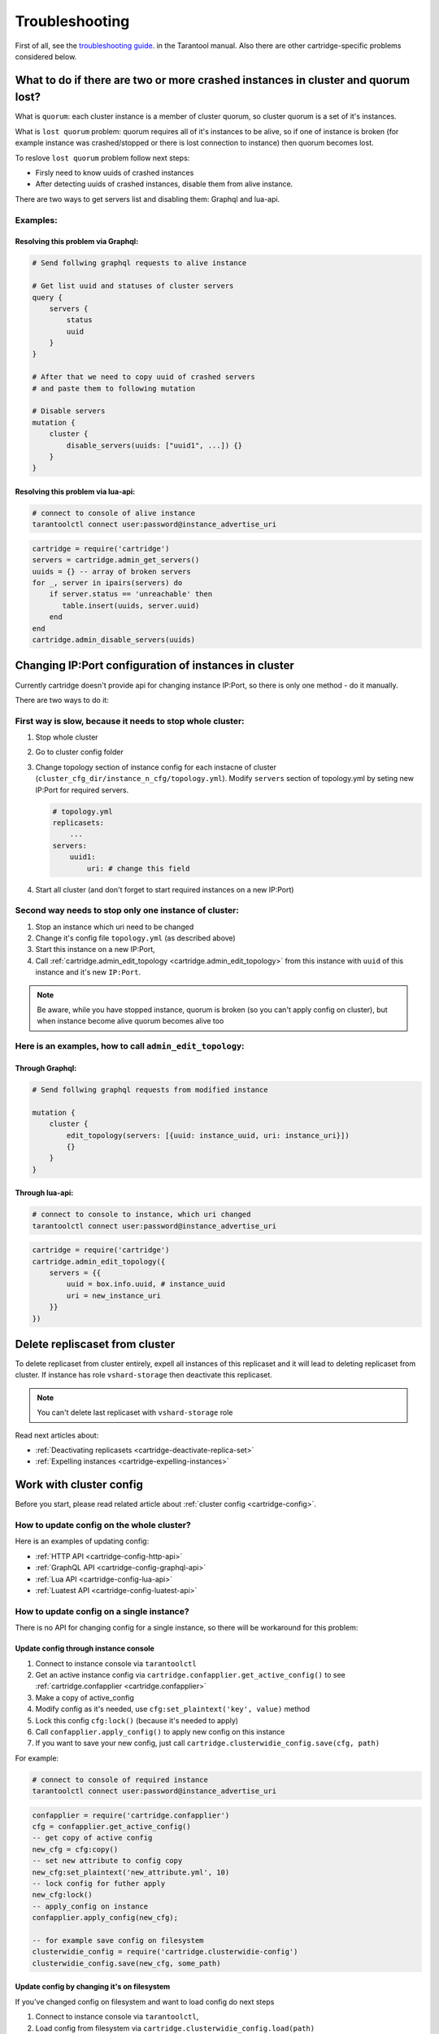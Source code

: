 .. _cartridge-troubleshooting:

-------------------------------------------------------------------------------
Troubleshooting
-------------------------------------------------------------------------------

First of all, see the
`troubleshooting guide <https://www.tarantool.io/en/doc/latest/book/admin/troubleshoot/>`_.
in the Tarantool manual. Also there are other cartridge-specific
problems considered below.

~~~~~~~~~~~~~~~~~~~~~~~~~~~~~~~~~~~~~~~~~~~~~~~~~~~~~~~~~~~~~~~~~~~~~~~~~~~~~~~~~
What to do if there are two or more crashed instances in cluster and quorum lost?
~~~~~~~~~~~~~~~~~~~~~~~~~~~~~~~~~~~~~~~~~~~~~~~~~~~~~~~~~~~~~~~~~~~~~~~~~~~~~~~~~

What is ``quorum``: each cluster instance is a member of cluster quorum,
so cluster quorum is a set of it's instances.

What is ``lost quorum`` problem: quorum requires all of it's instances to
be alive, so if one of instance is broken (for example instance was crashed/stopped
or there is lost connection to instance) then quorum becomes lost.

To reslove ``lost quorum`` problem follow next steps:

* Firsly need to know uuids of crashed instances
* After detecting uuids of crashed instances, disable them from alive instance.

There are two ways to get servers list and disabling them: Graphql and lua-api.

+++++++++++++++++++++++++++++++++++++++++++++++++++++++++++++++++++++++++++++++++
Examples:
+++++++++++++++++++++++++++++++++++++++++++++++++++++++++++++++++++++++++++++++++

"""""""""""""""""""""""""""""""""""""""""""""""""""""""""""""""""""""""""""""""""
Resolving this problem via Graphql:
"""""""""""""""""""""""""""""""""""""""""""""""""""""""""""""""""""""""""""""""""

.. code-block:: graphql

    # Send follwing graphql requests to alive instance

    # Get list uuid and statuses of cluster servers
    query {
        servers {
            status
            uuid
        }
    }

    # After that we need to copy uuid of crashed servers
    # and paste them to following mutation

    # Disable servers
    mutation {
        cluster {
            disable_servers(uuids: ["uuid1", ...]) {}
        }
    }

"""""""""""""""""""""""""""""""""""""""""""""""""""""""""""""""""""""""""""""""""
Resolving this problem via lua-api:
"""""""""""""""""""""""""""""""""""""""""""""""""""""""""""""""""""""""""""""""""

.. code-block:: bash

    # connect to console of alive instance
    tarantoolctl connect user:password@instance_advertise_uri

.. code-block:: lua

    cartridge = require('cartridge')
    servers = cartridge.admin_get_servers()
    uuids = {} -- array of broken servers
    for _, server in ipairs(servers) do
        if server.status == 'unreachable' then
           table.insert(uuids, server.uuid)
        end
    end
    cartridge.admin_disable_servers(uuids)

~~~~~~~~~~~~~~~~~~~~~~~~~~~~~~~~~~~~~~~~~~~~~~~~~~~~~~~~~~~~~~~~~~~~~~~~~~~~~~~~~
Changing IP:Port configuration of instances in cluster
~~~~~~~~~~~~~~~~~~~~~~~~~~~~~~~~~~~~~~~~~~~~~~~~~~~~~~~~~~~~~~~~~~~~~~~~~~~~~~~~~

Currently cartridge doesn't provide api for changing instance IP:Port, so there is
only one method - do it manually.

There are two ways to do it:

+++++++++++++++++++++++++++++++++++++++++++++++++++++++++++++++++++++++++++++++++
First way is slow, because it needs to stop whole cluster:
+++++++++++++++++++++++++++++++++++++++++++++++++++++++++++++++++++++++++++++++++

#.  Stop whole cluster
#.  Go to cluster config folder
#.  Change topology section of instance config for each instacne
    of cluster (``cluster_cfg_dir/instance_n_cfg/topology.yml``).
    Modify ``servers`` section of topology.yml by seting new IP:Port
    for required servers.

    .. code-block:: yaml

        # topology.yml
        replicasets:
            ...
        servers:
            uuid1:
                uri: # change this field

#.  Start all cluster (and don't forget to start required instances
    on a new IP:Port)

+++++++++++++++++++++++++++++++++++++++++++++++++++++++++++++++++++++++++++++++++
Second way needs to stop only one instance of cluster:
+++++++++++++++++++++++++++++++++++++++++++++++++++++++++++++++++++++++++++++++++

#.  Stop an instance which uri need to be changed
#.  Change it's config file ``topology.yml`` (as described above)
#.  Start this instance on a new IP:Port,
#.  Call :ref:`cartridge.admin_edit_topology <cartridge.admin_edit_topology>`
    from this instance with ``uuid`` of this instance and it's new ``IP:Port``.

.. NOTE::

    Be aware, while you have stopped instance, quorum is broken (so you can't apply
    config on cluster), but when instance become alive quorum becomes alive too

+++++++++++++++++++++++++++++++++++++++++++++++++++++++++++++++++++++++++++++++++
Here is an examples, how to call ``admin_edit_topology``:
+++++++++++++++++++++++++++++++++++++++++++++++++++++++++++++++++++++++++++++++++

"""""""""""""""""""""""""""""""""""""""""""""""""""""""""""""""""""""""""""""""""
Through Graphql:
"""""""""""""""""""""""""""""""""""""""""""""""""""""""""""""""""""""""""""""""""

.. code-block:: graphql

    # Send follwing graphql requests from modified instance

    mutation {
        cluster {
            edit_topology(servers: [{uuid: instance_uuid, uri: instance_uri}])
            {}
        }
    }

"""""""""""""""""""""""""""""""""""""""""""""""""""""""""""""""""""""""""""""""""
Through lua-api:
"""""""""""""""""""""""""""""""""""""""""""""""""""""""""""""""""""""""""""""""""

.. code-block:: bash

    # connect to console to instance, which uri changed
    tarantoolctl connect user:password@instance_advertise_uri

.. code-block:: lua

    cartridge = require('cartridge')
    cartridge.admin_edit_topology({
        servers = {{
            uuid = box.info.uuid, # instance_uuid
            uri = new_instance_uri
        }}
    })

~~~~~~~~~~~~~~~~~~~~~~~~~~~~~~~~~~~~~~~~~~~~~~~~~~~~~~~~~~~~~~~~~~~~~~~~~~~~~~~~~
Delete repliscaset from cluster
~~~~~~~~~~~~~~~~~~~~~~~~~~~~~~~~~~~~~~~~~~~~~~~~~~~~~~~~~~~~~~~~~~~~~~~~~~~~~~~~~

To delete replicaset from cluster entirely, expell all instances of this
replicaset and it will lead to deleting replicaset from cluster.
If instance has role ``vshard-storage`` then deactivate this replicaset.

.. NOTE::

    You can't delete last replicaset with ``vshard-storage`` role

Read next articles about:

* :ref:`Deactivating replicasets <cartridge-deactivate-replica-set>`
* :ref:`Expelling instances <cartridge-expelling-instances>`

~~~~~~~~~~~~~~~~~~~~~~~~~~~~~~~~~~~~~~~~~~~~~~~~~~~~~~~~~~~~~~~~~~~~~~~~~~~~~~~~~
Work with cluster config
~~~~~~~~~~~~~~~~~~~~~~~~~~~~~~~~~~~~~~~~~~~~~~~~~~~~~~~~~~~~~~~~~~~~~~~~~~~~~~~~~

Before you start, please read related article about :ref:`cluster config <cartridge-config>`.

+++++++++++++++++++++++++++++++++++++++++++++++++++++++++++++++++++++++++++++++++
How to update config on the whole cluster?
+++++++++++++++++++++++++++++++++++++++++++++++++++++++++++++++++++++++++++++++++

Here is an examples of updating config:

* :ref:`HTTP API <cartridge-config-http-api>`
* :ref:`GraphQL API <cartridge-config-graphql-api>`
* :ref:`Lua API <cartridge-config-lua-api>`
* :ref:`Luatest API <cartridge-config-luatest-api>`

+++++++++++++++++++++++++++++++++++++++++++++++++++++++++++++++++++++++++++++++++
How to update config on a single instance?
+++++++++++++++++++++++++++++++++++++++++++++++++++++++++++++++++++++++++++++++++

There is no API for changing config for a single instance, so there will be workaround for 
this problem:

"""""""""""""""""""""""""""""""""""""""""""""""""""""""""""""""""""""""""""""""""
**Update config through instance console**
"""""""""""""""""""""""""""""""""""""""""""""""""""""""""""""""""""""""""""""""""

#.  Connect to instance console via ``tarantoolctl``
#.  Get an active instance config via ``cartridge.confapplier.get_active_config()``
    to see :ref:`cartridge.confapplier <cartridge.confapplier>`
#.  Make a copy of active_config
#.  Modify config as it's needed, use ``cfg:set_plaintext('key', value)`` method
#.  Lock this config ``cfg:lock()`` (because it's needed to apply)
#.  Call ``confapplier.apply_config()`` to apply new config on this instance
#.  If you want to save your new config, just call ``cartridge.clusterwidie_config.save(cfg, path)``


For example:

.. code-block:: bash

    # connect to console of required instance
    tarantoolctl connect user:password@instance_advertise_uri

.. code-block:: lua

    confapplier = require('cartridge.confapplier')
    cfg = confapplier.get_active_config()
    -- get copy of active config
    new_cfg = cfg:copy()
    -- set new attribute to config copy
    new_cfg:set_plaintext('new_attribute.yml', 10)
    -- lock config for futher apply
    new_cfg:lock()
    -- apply_config on instance
    confapplier.apply_config(new_cfg);

    -- for example save config on filesystem
    clusterwidie_config = require('cartridge.clusterwidie-config')
    clusterwidie_config.save(new_cfg, some_path)

"""""""""""""""""""""""""""""""""""""""""""""""""""""""""""""""""""""""""""""""""
**Update config by changing it's on filesystem**
"""""""""""""""""""""""""""""""""""""""""""""""""""""""""""""""""""""""""""""""""

If you've changed config on filesystem and want to load config do next steps

#. Connect to instance console via ``tarantoolctl``,
#. Load config from filesystem via ``cartridge.clusterwidie_config.load(path)``
#. Lock this config
#. Apply this config on current instance via ``confapplier.apply_config(new_cfg)``

For example:

.. code-block:: bash

    # connect to console of required instance
    tarantoolctl connect user:password@instance_advertise_uri

.. code-block:: lua

    confapplier = require('cartridge.confapplier')
    clusterwidie_config = require('cartridge.clusterwidie-config')
    -- load config from filesystem
    loaded_config = clusterwidie_config.load(some_path)
    -- lock config for futher apply
    loaded_config:lock()
    -- apply_config on instance
    confapplier.apply_config(loaded_config)

.. NOTE::
    After this manipulation required instance will work with new config, and cluster
    config will be at inconsistent state (config on this instance differs from config
    at other cluster instances).

    Also if current instance will initiate updating cluster config, then all cluster
    instances will have the same config as on this instance, but if another cluster
    instance initiate updating cluster config then local changes for this instance
    will be dropped.
